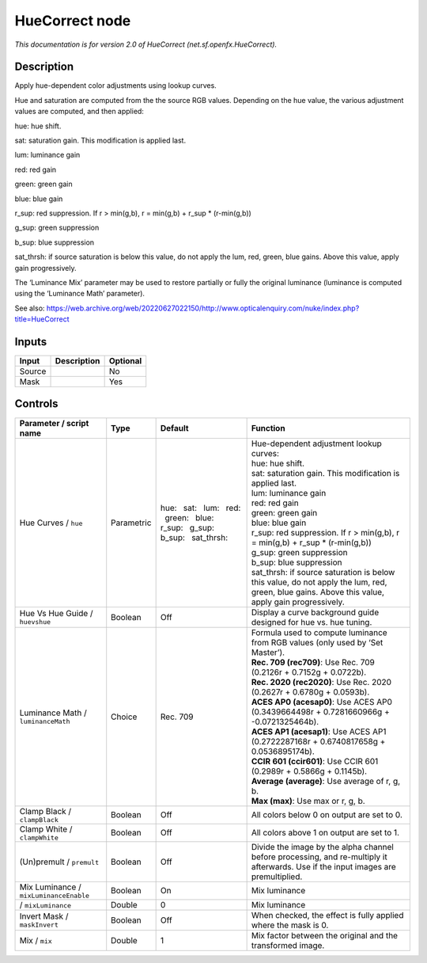 .. _net.sf.openfx.HueCorrect:

HueCorrect node
===============

.. raw:: html

   <!-- Do not edit this file! It is generated automatically by Natron itself. -->

|pluginIcon| 

*This documentation is for version 2.0 of HueCorrect (net.sf.openfx.HueCorrect).*

Description
-----------

Apply hue-dependent color adjustments using lookup curves.

Hue and saturation are computed from the the source RGB values. Depending on the hue value, the various adjustment values are computed, and then applied:

hue: hue shift.

sat: saturation gain. This modification is applied last.

lum: luminance gain

red: red gain

green: green gain

blue: blue gain

r_sup: red suppression. If r > min(g,b), r = min(g,b) + r_sup \* (r-min(g,b))

g_sup: green suppression

b_sup: blue suppression

sat_thrsh: if source saturation is below this value, do not apply the lum, red, green, blue gains. Above this value, apply gain progressively.

The ‘Luminance Mix’ parameter may be used to restore partially or fully the original luminance (luminance is computed using the ‘Luminance Math’ parameter).

See also: https://web.archive.org/web/20220627022150/http://www.opticalenquiry.com/nuke/index.php?title=HueCorrect

Inputs
------

+--------+-------------+----------+
| Input  | Description | Optional |
+========+=============+==========+
| Source |             | No       |
+--------+-------------+----------+
| Mask   |             | Yes      |
+--------+-------------+----------+

Controls
--------

.. tabularcolumns:: |>{\raggedright}p{0.2\columnwidth}|>{\raggedright}p{0.06\columnwidth}|>{\raggedright}p{0.07\columnwidth}|p{0.63\columnwidth}|

.. cssclass:: longtable

+----------------------------------------+------------+--------------------------------------------------------------------------------------+--------------------------------------------------------------------------------------------------------------------------------------------------+
| Parameter / script name                | Type       | Default                                                                              | Function                                                                                                                                         |
+========================================+============+======================================================================================+==================================================================================================================================================+
| Hue Curves / ``hue``                   | Parametric | hue:   sat:   lum:   red:   green:   blue:   r_sup:   g_sup:   b_sup:   sat_thrsh:   | | Hue-dependent adjustment lookup curves:                                                                                                        |
|                                        |            |                                                                                      | | hue: hue shift.                                                                                                                                |
|                                        |            |                                                                                      | | sat: saturation gain. This modification is applied last.                                                                                       |
|                                        |            |                                                                                      | | lum: luminance gain                                                                                                                            |
|                                        |            |                                                                                      | | red: red gain                                                                                                                                  |
|                                        |            |                                                                                      | | green: green gain                                                                                                                              |
|                                        |            |                                                                                      | | blue: blue gain                                                                                                                                |
|                                        |            |                                                                                      | | r_sup: red suppression. If r > min(g,b), r = min(g,b) + r_sup \* (r-min(g,b))                                                                  |
|                                        |            |                                                                                      | | g_sup: green suppression                                                                                                                       |
|                                        |            |                                                                                      | | b_sup: blue suppression                                                                                                                        |
|                                        |            |                                                                                      | | sat_thrsh: if source saturation is below this value, do not apply the lum, red, green, blue gains. Above this value, apply gain progressively. |
+----------------------------------------+------------+--------------------------------------------------------------------------------------+--------------------------------------------------------------------------------------------------------------------------------------------------+
| Hue Vs Hue Guide / ``huevshue``        | Boolean    | Off                                                                                  | Display a curve background guide designed for hue vs. hue tuning.                                                                                |
+----------------------------------------+------------+--------------------------------------------------------------------------------------+--------------------------------------------------------------------------------------------------------------------------------------------------+
| Luminance Math / ``luminanceMath``     | Choice     | Rec. 709                                                                             | | Formula used to compute luminance from RGB values (only used by ‘Set Master’).                                                                 |
|                                        |            |                                                                                      | | **Rec. 709 (rec709)**: Use Rec. 709 (0.2126r + 0.7152g + 0.0722b).                                                                             |
|                                        |            |                                                                                      | | **Rec. 2020 (rec2020)**: Use Rec. 2020 (0.2627r + 0.6780g + 0.0593b).                                                                          |
|                                        |            |                                                                                      | | **ACES AP0 (acesap0)**: Use ACES AP0 (0.3439664498r + 0.7281660966g + -0.0721325464b).                                                         |
|                                        |            |                                                                                      | | **ACES AP1 (acesap1)**: Use ACES AP1 (0.2722287168r + 0.6740817658g + 0.0536895174b).                                                          |
|                                        |            |                                                                                      | | **CCIR 601 (ccir601)**: Use CCIR 601 (0.2989r + 0.5866g + 0.1145b).                                                                            |
|                                        |            |                                                                                      | | **Average (average)**: Use average of r, g, b.                                                                                                 |
|                                        |            |                                                                                      | | **Max (max)**: Use max or r, g, b.                                                                                                             |
+----------------------------------------+------------+--------------------------------------------------------------------------------------+--------------------------------------------------------------------------------------------------------------------------------------------------+
| Clamp Black / ``clampBlack``           | Boolean    | Off                                                                                  | All colors below 0 on output are set to 0.                                                                                                       |
+----------------------------------------+------------+--------------------------------------------------------------------------------------+--------------------------------------------------------------------------------------------------------------------------------------------------+
| Clamp White / ``clampWhite``           | Boolean    | Off                                                                                  | All colors above 1 on output are set to 1.                                                                                                       |
+----------------------------------------+------------+--------------------------------------------------------------------------------------+--------------------------------------------------------------------------------------------------------------------------------------------------+
| (Un)premult / ``premult``              | Boolean    | Off                                                                                  | Divide the image by the alpha channel before processing, and re-multiply it afterwards. Use if the input images are premultiplied.               |
+----------------------------------------+------------+--------------------------------------------------------------------------------------+--------------------------------------------------------------------------------------------------------------------------------------------------+
| Mix Luminance / ``mixLuminanceEnable`` | Boolean    | On                                                                                   | Mix luminance                                                                                                                                    |
+----------------------------------------+------------+--------------------------------------------------------------------------------------+--------------------------------------------------------------------------------------------------------------------------------------------------+
|   / ``mixLuminance``                   | Double     | 0                                                                                    | Mix luminance                                                                                                                                    |
+----------------------------------------+------------+--------------------------------------------------------------------------------------+--------------------------------------------------------------------------------------------------------------------------------------------------+
| Invert Mask / ``maskInvert``           | Boolean    | Off                                                                                  | When checked, the effect is fully applied where the mask is 0.                                                                                   |
+----------------------------------------+------------+--------------------------------------------------------------------------------------+--------------------------------------------------------------------------------------------------------------------------------------------------+
| Mix / ``mix``                          | Double     | 1                                                                                    | Mix factor between the original and the transformed image.                                                                                       |
+----------------------------------------+------------+--------------------------------------------------------------------------------------+--------------------------------------------------------------------------------------------------------------------------------------------------+

.. |pluginIcon| image:: net.sf.openfx.HueCorrect.png
   :width: 10.0%
